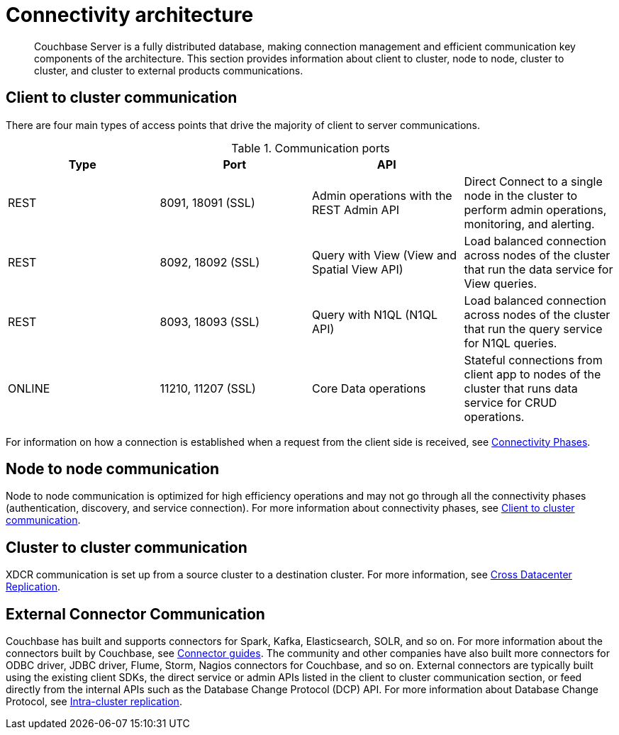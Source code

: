 [#concept_xh5_l3j_vs]
= Connectivity architecture

[abstract]
Couchbase Server is a fully distributed database, making connection management and efficient communication key components of the architecture.
This section provides information about client to cluster, node to node, cluster to cluster, and cluster to external products communications.

[#section-client-2-cluster-comm]
== Client to cluster communication

There are four main types of access points that drive the majority of client to server communications.

.Communication ports
[#table_yph_ppc_ws]
|===
| Type | Port | API | 

| REST
| 8091, 18091 (SSL)
| Admin operations with the REST Admin API
| Direct Connect to a single node in the cluster to perform admin operations, monitoring, and alerting.

| REST
| 8092, 18092 (SSL)
| Query with View (View and Spatial View API)
| Load balanced connection across nodes of the cluster that run the data service for View queries.

| REST
| 8093, 18093 (SSL)
| Query with N1QL (N1QL API)
| Load balanced connection across nodes of the cluster that run the query service for N1QL queries.

| ONLINE
| 11210, 11207 (SSL)
| Core Data operations
| Stateful connections from client app to nodes of the cluster that runs data service for CRUD operations.
|===

For information on how a connection is established when a request from the client side is received, see xref:connection-phases.adoc[Connectivity Phases].

== Node to node communication

Node to node communication is optimized for high efficiency operations and may not go through all the connectivity phases (authentication, discovery, and service connection).
For more information about connectivity phases, see <<section-client-2-cluster-comm>>.

== Cluster to cluster communication

XDCR communication is set up from a source cluster to a destination cluster.
For more information, see xref:cross-datacenter-replication.adoc[Cross Datacenter Replication].

== External Connector Communication

Couchbase has built and supports connectors for Spark, Kafka, Elasticsearch, SOLR, and so on.
For more information about the connectors built by Couchbase, see xref:connectors:intro.adoc[Connector guides].
The community and other companies have also built more connectors for ODBC driver, JDBC driver, Flume, Storm, Nagios connectors for Couchbase, and so on.
External connectors are typically built using the existing client SDKs, the direct service or admin APIs listed in the client to cluster communication section, or feed directly from the internal APIs such as the Database Change Protocol (DCP) API.
For more information about Database Change Protocol, see xref:intra-cluster-replication.adoc[Intra-cluster replication].
